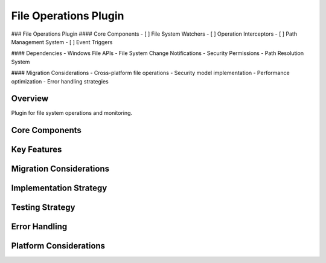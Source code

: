 File Operations Plugin
===================

### File Operations Plugin
#### Core Components
- [ ] File System Watchers
- [ ] Operation Interceptors
- [ ] Path Management System
- [ ] Event Triggers

#### Dependencies
- Windows File APIs
- File System Change Notifications
- Security Permissions
- Path Resolution System

#### Migration Considerations
- Cross-platform file operations
- Security model implementation
- Performance optimization
- Error handling strategies



Overview
--------
Plugin for file system operations and monitoring.

Core Components
-------------

Key Features
----------

Migration Considerations
---------------------

Implementation Strategy
--------------------

Testing Strategy
-------------

Error Handling
------------

Platform Considerations
-------------------- 